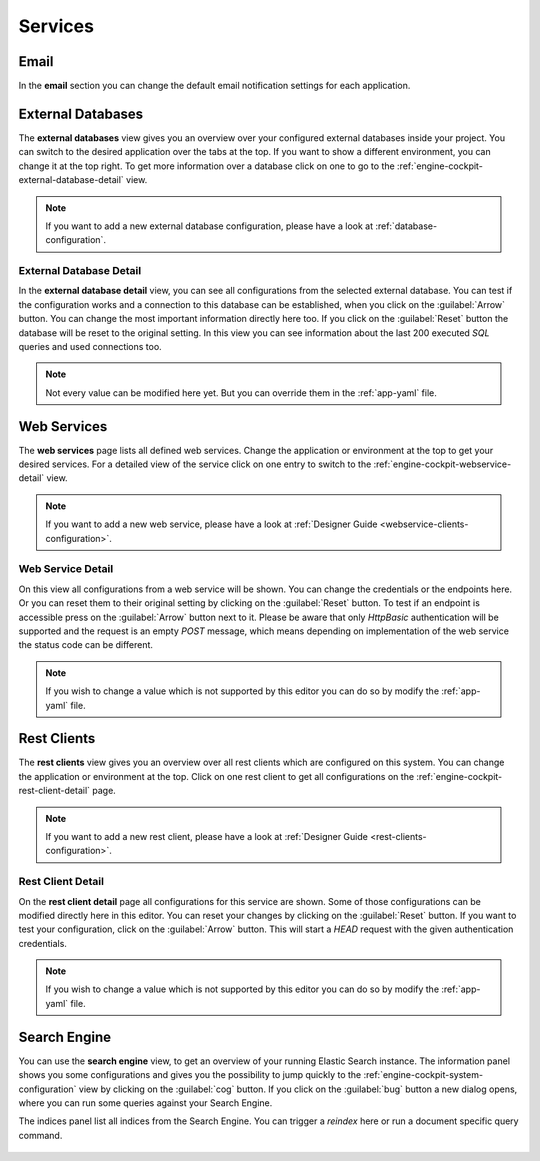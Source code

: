 Services
--------



Email
^^^^^

In the **email** section you can change the default email notification settings
for each application. 

.. figure:: /_images/engine-cockpit/engine-cockpit-email.png


External Databases
^^^^^^^^^^^^^^^^^^

The **external databases** view gives you an overview over your configured
external databases inside your project. You can switch to the desired
application over the tabs at the top. If you want to show a different
environment, you can change it at the top right. To get more information over a
database click on one to go to the
:ref:`engine-cockpit-external-database-detail` view.

.. note::
    If you want to add a new external database configuration, please have a look
    at :ref:`database-configuration`.

.. figure:: /_images/engine-cockpit/engine-cockpit-external-databases.png


.. _engine-cockpit-external-database-detail:

External Database Detail
""""""""""""""""""""""""

In the **external database detail** view, you can see all configurations from
the selected external database. You can test if the configuration works and a
connection to this database can be established, when you click on the
:guilabel:`Arrow` button. You can change the most important information directly
here too. If you click on the :guilabel:`Reset` button the database will be
reset to the original setting. In this view you can see information about the
last 200 executed *SQL* queries and used connections too.

.. note:: 
    Not every value can be modified here yet. But you can override them in the
    :ref:`app-yaml` file.

.. figure:: /_images/engine-cockpit/engine-cockpit-external-database-detail.png


Web Services
^^^^^^^^^^^^

The **web services** page lists all defined web services. Change the application
or environment at the top to get your desired services. For a detailed view of
the service click on one entry to switch to the
:ref:`engine-cockpit-webservice-detail` view.

.. note::
    If you want to add a new web service, please have a look at
    :ref:`Designer Guide
    <webservice-clients-configuration>`.

.. figure:: /_images/engine-cockpit/engine-cockpit-webservice.png


.. _engine-cockpit-webservice-detail:

Web Service Detail
""""""""""""""""""

On this view all configurations from a web service will be shown. You can change
the credentials or the endpoints here. Or you can reset them to their original
setting by clicking on the :guilabel:`Reset` button. To test if an endpoint is
accessible press on the :guilabel:`Arrow` button next to it. Please be aware
that only *HttpBasic* authentication will be supported and the request is an empty
*POST* message, which means depending on implementation of the web service the
status code can be different.

.. note:: 
    If you wish to change a value which is not supported by this editor you can
    do so by modify the :ref:`app-yaml` file.

.. figure:: /_images/engine-cockpit/engine-cockpit-webservice-detail.png


Rest Clients
^^^^^^^^^^^^

The **rest clients** view gives you an overview over all rest clients which are
configured on this system. You can change the application or environment at the
top. Click on one rest client to get all configurations on the
:ref:`engine-cockpit-rest-client-detail` page.

.. note::
    If you want to add a new rest client, please have a look at
    :ref:`Designer Guide <rest-clients-configuration>`.

.. figure:: /_images/engine-cockpit/engine-cockpit-rest-clients.png


.. _engine-cockpit-rest-client-detail:

Rest Client Detail
""""""""""""""""""

On the **rest client detail** page all configurations for this service are
shown. Some of those configurations can be modified directly here in this
editor. You can reset your changes by clicking on the :guilabel:`Reset`
button. If you want to test your configuration, click on the :guilabel:`Arrow`
button. This will start a *HEAD* request with the given authentication
credentials.

.. note:: 
    If you wish to change a value which is not supported by this editor you can
    do so by modify the :ref:`app-yaml` file.

.. figure:: /_images/engine-cockpit/engine-cockpit-rest-client-detail.png


Search Engine
^^^^^^^^^^^^^

You can use the **search engine** view, to get an overview of your running
Elastic Search instance. The information panel shows you some configurations and
gives you the possibility to jump quickly to the
:ref:`engine-cockpit-system-configuration` view by clicking on the
:guilabel:`cog` button. If you click on the :guilabel:`bug` button a new dialog
opens, where you can run some queries against your Search Engine.

The indices panel list all indices from the Search Engine. You can trigger a
*reindex* here or run a document specific query command.

.. figure:: /_images/engine-cockpit/engine-cockpit-search-engine.png

